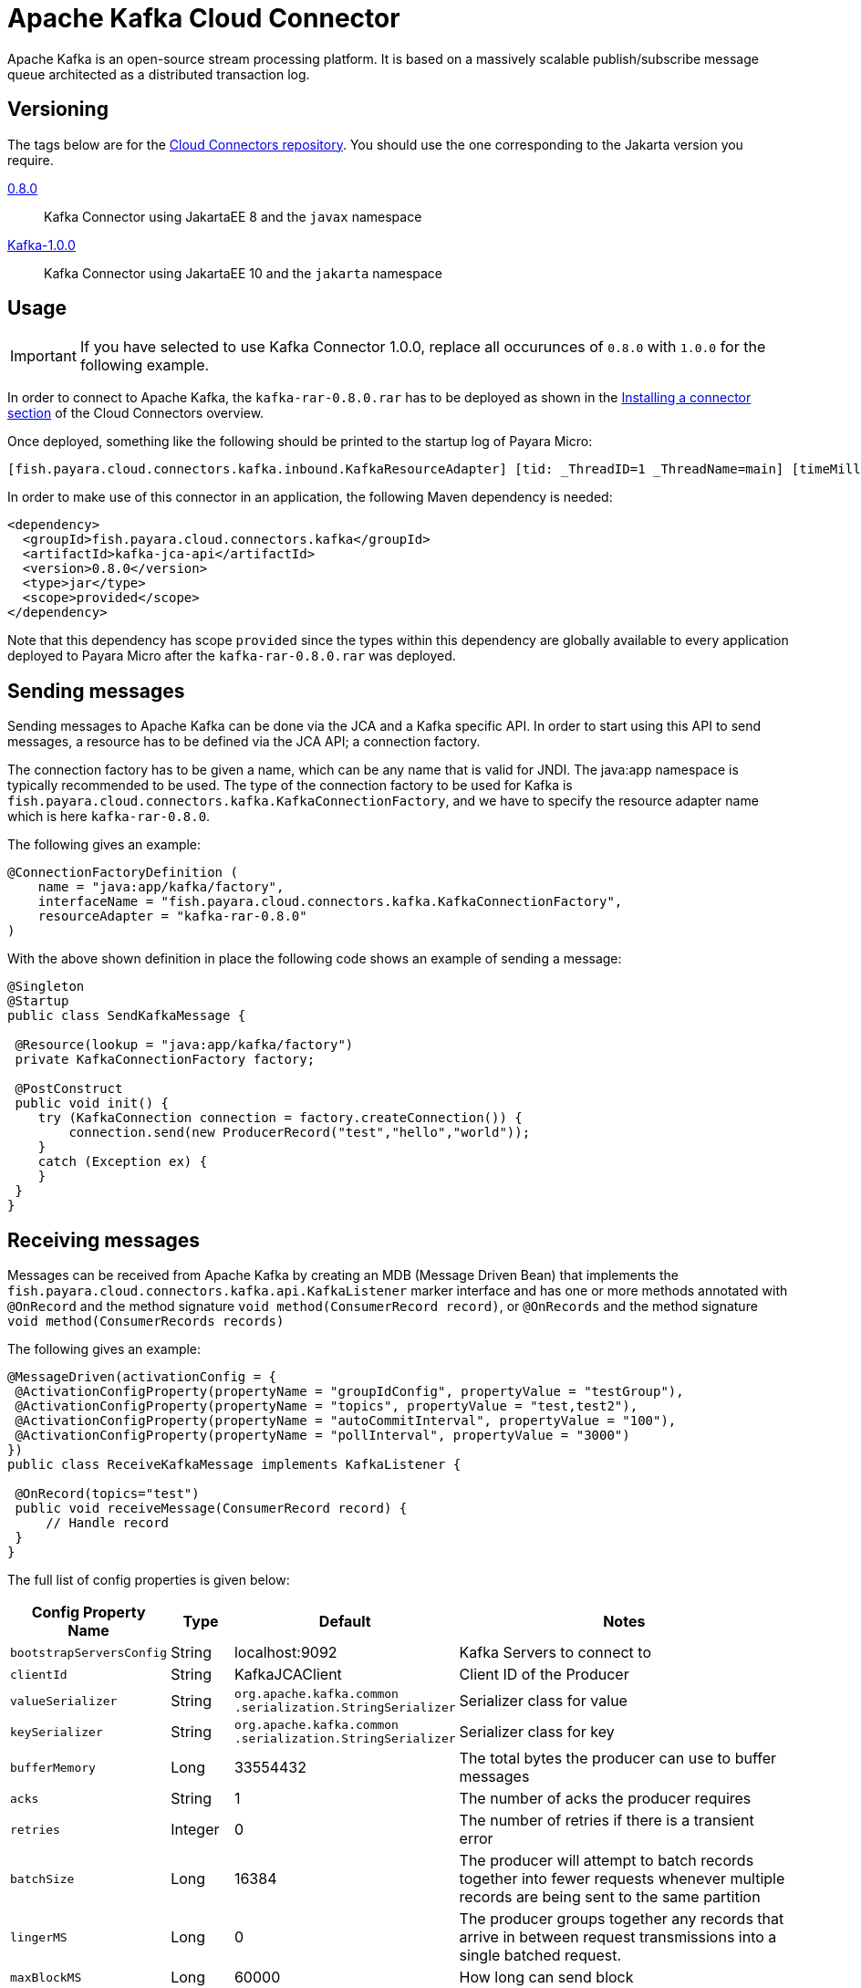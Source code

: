 [[kafka-connector]]
= Apache Kafka Cloud Connector

Apache Kafka is an open-source stream processing platform. It is based on a massively scalable publish/subscribe message queue architected as a distributed transaction log.

[[versioning]]
== Versioning
The tags below are for the https://github.com/payara/Cloud-Connectors[Cloud Connectors repository]. You should use the one corresponding to the Jakarta version you require.

https://github.com/payara/Cloud-Connectors/releases/tag/0.8.0[0.8.0]:: Kafka Connector using JakartaEE 8 and the `javax` namespace
https://github.com/payara/Cloud-Connectors/releases/tag/Kafka-1.0.0[Kafka-1.0.0]:: Kafka Connector using JakartaEE 10 and the `jakarta` namespace

[[usage]]
== Usage

IMPORTANT: If you have selected to use Kafka Connector 1.0.0, replace all occurunces of `0.8.0` with `1.0.0` for the following example.

In order to connect to Apache Kafka, the `kafka-rar-0.8.0.rar` has to be deployed as shown in the xref:Technical Documentation/Ecosystem/Connector Suites/Cloud Connectors/Overview.adoc#installing-a-connector[Installing a connector section] of the Cloud Connectors overview.

Once deployed, something like the following should be printed to the startup log of Payara Micro:

[source, log]
----
[fish.payara.cloud.connectors.kafka.inbound.KafkaResourceAdapter] [tid: _ThreadID=1 _ThreadName=main] [timeMillis: 1495395212347] [levelValue: 800] Kafka Resource Adapter Started..
----

In order to make use of this connector in an application, the following Maven dependency is needed:

[source, XML]
----
<dependency>
  <groupId>fish.payara.cloud.connectors.kafka</groupId>
  <artifactId>kafka-jca-api</artifactId>
  <version>0.8.0</version>
  <type>jar</type>
  <scope>provided</scope>
</dependency>
----

Note that this dependency has scope `provided` since the types within this dependency are globally available to every application deployed to Payara Micro after the `kafka-rar-0.8.0.rar` was deployed.

[[sending-messages]]
== Sending messages
Sending messages to Apache Kafka can be done via the JCA and a Kafka specific API. In order to start using this API to send messages, a resource has to be defined via the JCA API; a connection factory.

The connection factory has to be given a name, which can be any name that is valid for JNDI. The java:app namespace is typically recommended to be used. The type of the connection factory to be used for Kafka is `fish.payara.cloud.connectors.kafka.KafkaConnectionFactory`, and we have to specify the resource adapter name which is here `kafka-rar-0.8.0`.

The following gives an example:

[source, java]
----
@ConnectionFactoryDefinition ( 
    name = "java:app/kafka/factory",
    interfaceName = "fish.payara.cloud.connectors.kafka.KafkaConnectionFactory",
    resourceAdapter = "kafka-rar-0.8.0"
)
----

With the above shown definition in place the following code shows an example of sending a message:

[source,Java]
----
@Singleton
@Startup
public class SendKafkaMessage {
 
 @Resource(lookup = "java:app/kafka/factory")
 private KafkaConnectionFactory factory;
 
 @PostConstruct
 public void init() {
    try (KafkaConnection connection = factory.createConnection()) {
        connection.send(new ProducerRecord("test","hello","world"));
    }
    catch (Exception ex) {
    }
 }
}
----

[[receiving-messages]]
== Receiving messages
Messages can be received from Apache Kafka by creating an MDB (Message Driven Bean) that implements the `fish.payara.cloud.connectors.kafka.api.KafkaListener` marker interface and has one or more methods annotated with `@OnRecord` and the method signature `void method(ConsumerRecord record)`, or `@OnRecords` and the method signature `void method(ConsumerRecords records)`

The following gives an example:

[source, java]
----
@MessageDriven(activationConfig = {
 @ActivationConfigProperty(propertyName = "groupIdConfig", propertyValue = "testGroup"),
 @ActivationConfigProperty(propertyName = "topics", propertyValue = "test,test2"), 
 @ActivationConfigProperty(propertyName = "autoCommitInterval", propertyValue = "100"),  
 @ActivationConfigProperty(propertyName = "pollInterval", propertyValue = "3000")
})
public class ReceiveKafkaMessage implements KafkaListener {
 
 @OnRecord(topics="test")
 public void receiveMessage(ConsumerRecord record) {
     // Handle record
 }
}
----

The full list of config properties is given below:

[cols="2,1,1,7",options="header"]
|===
|Config Property Name
|Type
|Default
|Notes

|`bootstrapServersConfig`
|String
|localhost:9092
|Kafka Servers to connect to

|`clientId`
|String
|KafkaJCAClient
|Client ID of the Producer

|`valueSerializer`
|String
|`org.apache.kafka.common .serialization.StringSerializer`
|Serializer class for value

|`keySerializer`
|String
|`org.apache.kafka.common .serialization.StringSerializer`
|Serializer class for key

|`bufferMemory`
|Long
|33554432
|The total bytes the producer can use to buffer messages

|`acks`
|String
|1
|The number of acks the producer requires

|`retries`
|Integer
|0
|The number of retries if there is a transient error

|`batchSize`
|Long
|16384
|The producer will attempt to batch records together into fewer requests whenever multiple records are being sent to the same partition

|`lingerMS`
|Long
|0
|The producer groups together any records that arrive in between request transmissions into a single batched request.

|`maxBlockMS`
|Long
|60000
|How long can send block

|`maxRequestSize`
|Long
|1048576
|Maximum size of request (bytes)

|`receiveBufferBytes`
|Integer
|32768
|Receive Buffer (bytes)

|`requestTimeout`
|Integer
|30000
|Request Timeout (ms)

|`compression`
|String
|"none"
|Compression type of data sent

|`connectionsMaxIdle`
|Long
|540000
|Close Idle Kafka Connections

|`maxInflightConnections`
|Integer
|5
|Maximum unacknowledged requests to send before blocking

|`metadataMaxAge`
|Long
|300000
|Period of time before a refresh of Metadata (ms)

|`retryBackoff`
|Long
|100
|The amount of time to wait before attempting a retry (ms)

|`reconnectBackoff`
|Long
|100
|The amount of time to wait before attempting a reconnection (ms)

|===
